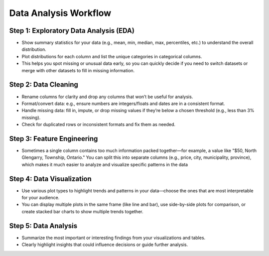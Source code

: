 Data Analysis Workflow
======================

Step 1: Exploratory Data Analysis (EDA)
---------------------------------------
- Show summary statistics for your data (e.g., mean, min, median, max, percentiles, etc.) to understand the overall distribution.
- Plot distributions for each column and list the unique categories in categorical columns.
- This helps you spot missing or unusual data early, so you can quickly decide if you need to switch datasets or merge with other datasets to fill in missing information.

Step 2: Data Cleaning
---------------------
- Rename columns for clarity and drop any columns that won’t be useful for analysis.
- Format/convert data: e.g., ensure numbers are integers/floats and dates are in a consistent format.
- Handle missing data: fill in, impute, or drop missing values if they’re below a chosen threshold (e.g., less than 3% missing).
- Check for duplicated rows or inconsistent formats and fix them as needed.

Step 3: Feature Engineering
---------------------------
- Sometimes a single column contains too much information packed together—for example, a value like "$50, North Glengarry, Township, Ontario." You can split this into separate columns (e.g., price, city, municipality, province), which makes it much easier to analyze and visualize specific patterns in the data

Step 4: Data Visualization
--------------------------
- Use various plot types to highlight trends and patterns in your data—choose the ones that are most interpretable for your audience.
- You can display multiple plots in the same frame (like line and bar), use side-by-side plots for comparison, or create stacked bar charts to show multiple trends together.

Step 5: Data Analysis
---------------------
- Summarize the most important or interesting findings from your visualizations and tables.
- Clearly highlight insights that could influence decisions or guide further analysis.
